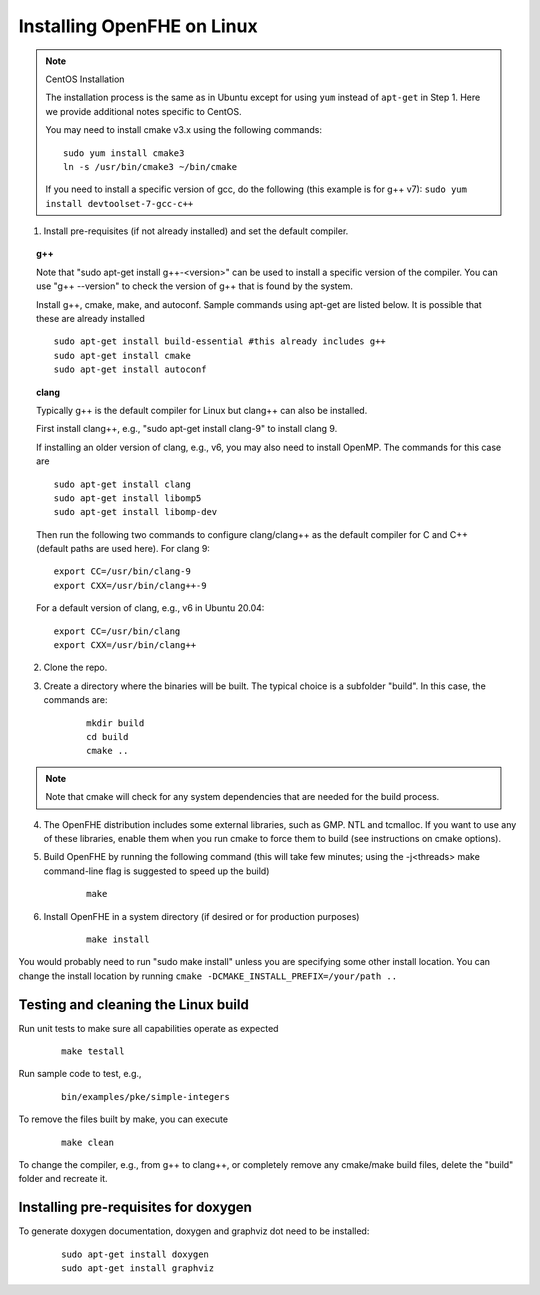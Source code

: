 Installing OpenFHE on Linux
====================================

.. note:: CentOS Installation

    The installation process is the same as in Ubuntu except for using ``yum`` instead of ``apt-get`` in Step 1. Here we provide additional notes specific to CentOS.

    You may need to install cmake v3.x using the following commands:

    ::

        sudo yum install cmake3
        ln -s /usr/bin/cmake3 ~/bin/cmake

    If you need to install a specific version of gcc, do the following (this example is for g++ v7):
    ``sudo yum install devtoolset-7-gcc-c++``

1. Install pre-requisites (if not already installed) and set the default compiler.

.. topic:: g++

    Note that "sudo apt-get install g++-<version>" can be used to install a specific version of the compiler. You can use "g++ --version" to check the version of g++ that is found by the system.


    Install g++, cmake, make, and autoconf. Sample commands using apt-get are listed below. It is possible that these are already installed

    ::

        sudo apt-get install build-essential #this already includes g++
        sudo apt-get install cmake
        sudo apt-get install autoconf

.. topic:: clang

    Typically g++ is the default compiler for Linux but clang++ can also be installed.

    First install clang++, e.g., "sudo apt-get install clang-9" to install clang 9.

    If installing an older version of clang, e.g., v6, you may also need to install OpenMP. The commands for this case are

    ::

        sudo apt-get install clang
        sudo apt-get install libomp5
        sudo apt-get install libomp-dev


    Then run the following two commands to configure clang/clang++ as the default compiler for C and C++ (default paths are used here). For clang 9:

    ::

        export CC=/usr/bin/clang-9
        export CXX=/usr/bin/clang++-9


    For a default version of clang, e.g., v6 in Ubuntu 20.04:

    ::

        export CC=/usr/bin/clang
        export CXX=/usr/bin/clang++


2. Clone the repo.

3. Create a directory where the binaries will be built. The typical choice is a subfolder "build". In this case, the commands are:

    ::

        mkdir build
        cd build
        cmake ..

.. note:: Note that cmake will check for any system dependencies that are needed for the build process.


4. The OpenFHE distribution includes some external libraries, such as GMP. NTL and tcmalloc. If you want to use any of these libraries, enable them when you run cmake to force them to build (see instructions on cmake options).

5. Build OpenFHE by running the following command (this will take few minutes; using the -j<threads> make command-line flag is suggested to speed up the build)

    ::

        make

6. Install OpenFHE in a system directory (if desired or for production purposes)

    ::

        make install

You would probably need to run "sudo make install" unless you are specifying some other install location. You can change the install location by running
``cmake -DCMAKE_INSTALL_PREFIX=/your/path ..``

Testing and cleaning the Linux build
------------------------------------

Run unit tests to make sure all capabilities operate as expected

    ::

        make testall

Run sample code to test, e.g.,

    ::

        bin/examples/pke/simple-integers

To remove the files built by make, you can execute

    ::

        make clean

To change the compiler, e.g., from g++ to clang++, or completely remove any cmake/make build files, delete the "build" folder and recreate it.

Installing pre-requisites for doxygen
-------------------------------------

To generate doxygen documentation, doxygen and graphviz dot need to be installed:

    ::

        sudo apt-get install doxygen
        sudo apt-get install graphviz
